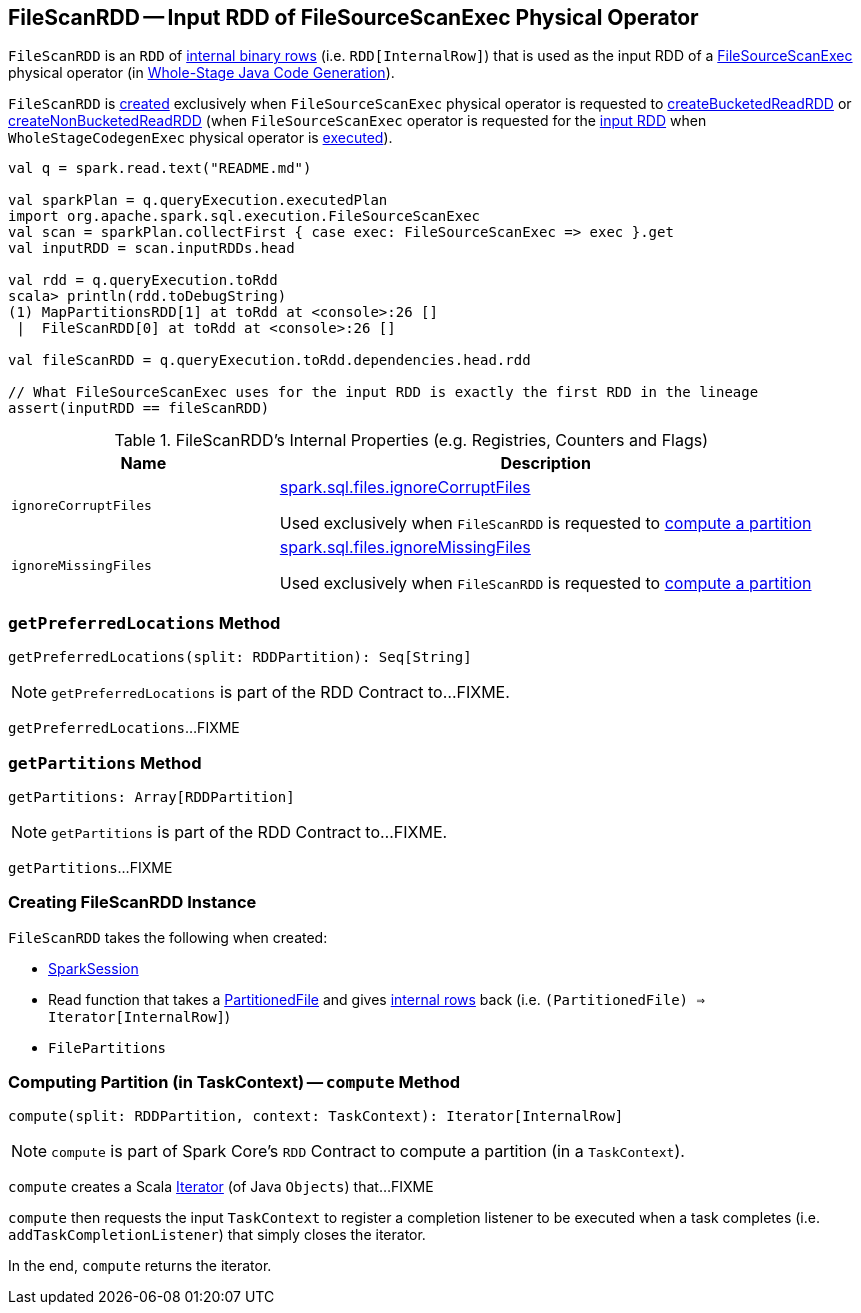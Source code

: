== [[FileScanRDD]] FileScanRDD -- Input RDD of FileSourceScanExec Physical Operator

`FileScanRDD` is an `RDD` of link:spark-sql-InternalRow.adoc[internal binary rows] (i.e. `RDD[InternalRow]`) that is used as the input RDD of a link:spark-sql-SparkPlan-FileSourceScanExec.adoc[FileSourceScanExec] physical operator (in <<spark-sql-whole-stage-codegen.adoc#, Whole-Stage Java Code Generation>>).

`FileScanRDD` is <<creating-instance, created>> exclusively when `FileSourceScanExec` physical operator is requested to link:spark-sql-SparkPlan-FileSourceScanExec.adoc#createBucketedReadRDD[createBucketedReadRDD] or link:spark-sql-SparkPlan-FileSourceScanExec.adoc#createNonBucketedReadRDD[createNonBucketedReadRDD] (when `FileSourceScanExec` operator is requested for the link:spark-sql-SparkPlan-FileSourceScanExec.adoc#inputRDD[input RDD] when `WholeStageCodegenExec` physical operator is link:spark-sql-SparkPlan-WholeStageCodegenExec.adoc#doExecute[executed]).

[source, scala]
----
val q = spark.read.text("README.md")

val sparkPlan = q.queryExecution.executedPlan
import org.apache.spark.sql.execution.FileSourceScanExec
val scan = sparkPlan.collectFirst { case exec: FileSourceScanExec => exec }.get
val inputRDD = scan.inputRDDs.head

val rdd = q.queryExecution.toRdd
scala> println(rdd.toDebugString)
(1) MapPartitionsRDD[1] at toRdd at <console>:26 []
 |  FileScanRDD[0] at toRdd at <console>:26 []

val fileScanRDD = q.queryExecution.toRdd.dependencies.head.rdd

// What FileSourceScanExec uses for the input RDD is exactly the first RDD in the lineage
assert(inputRDD == fileScanRDD)
----

[[internal-registries]]
.FileScanRDD's Internal Properties (e.g. Registries, Counters and Flags)
[cols="1,2",options="header",width="100%"]
|===
| Name
| Description

| `ignoreCorruptFiles`
| [[ignoreCorruptFiles]] link:spark-sql-properties.adoc#spark.sql.files.ignoreCorruptFiles[spark.sql.files.ignoreCorruptFiles]

Used exclusively when `FileScanRDD` is requested to <<compute, compute a partition>>

| `ignoreMissingFiles`
| [[ignoreMissingFiles]] link:spark-sql-properties.adoc#spark.sql.files.ignoreMissingFiles[spark.sql.files.ignoreMissingFiles]

Used exclusively when `FileScanRDD` is requested to <<compute, compute a partition>>
|===

=== [[getPreferredLocations]] `getPreferredLocations` Method

[source, scala]
----
getPreferredLocations(split: RDDPartition): Seq[String]
----

NOTE: `getPreferredLocations` is part of the RDD Contract to...FIXME.

`getPreferredLocations`...FIXME

=== [[getPartitions]] `getPartitions` Method

[source, scala]
----
getPartitions: Array[RDDPartition]
----

NOTE: `getPartitions` is part of the RDD Contract to...FIXME.

`getPartitions`...FIXME

=== [[creating-instance]] Creating FileScanRDD Instance

`FileScanRDD` takes the following when created:

* [[sparkSession]] link:spark-sql-SparkSession.adoc[SparkSession]
* [[readFunction]] Read function that takes a link:spark-sql-PartitionedFile.adoc[PartitionedFile] and gives link:spark-sql-InternalRow.adoc[internal rows] back (i.e. `(PartitionedFile) => Iterator[InternalRow]`)
* [[filePartitions]] `FilePartitions`

=== [[compute]] Computing Partition (in TaskContext) -- `compute` Method

[source, scala]
----
compute(split: RDDPartition, context: TaskContext): Iterator[InternalRow]
----

NOTE: `compute` is part of Spark Core's `RDD` Contract to compute a partition (in a `TaskContext`).

`compute` creates a Scala https://www.scala-lang.org/api/2.11.12/#scala.collection.Iterator[Iterator] (of Java `Objects`) that...FIXME

`compute` then requests the input `TaskContext` to register a completion listener to be executed when a task completes (i.e. `addTaskCompletionListener`) that simply closes the iterator.

In the end, `compute` returns the iterator.
